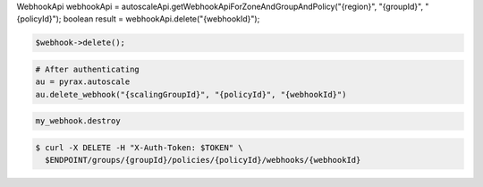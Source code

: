 .. code-block:: csharp

.. code-block:: java
WebhookApi webhookApi = autoscaleApi.getWebhookApiForZoneAndGroupAndPolicy("{region}", "{groupId}", "{policyId}");
boolean result = webhookApi.delete("{webhookId}");

.. code-block:: javascript

.. code-block:: php

    $webhook->delete();

.. code-block:: python

    # After authenticating
    au = pyrax.autoscale
    au.delete_webhook("{scalingGroupId}", "{policyId}", "{webhookId}")

.. code-block:: ruby

  my_webhook.destroy

.. code-block:: sh

  $ curl -X DELETE -H "X-Auth-Token: $TOKEN" \
    $ENDPOINT/groups/{groupId}/policies/{policyId}/webhooks/{webhookId}